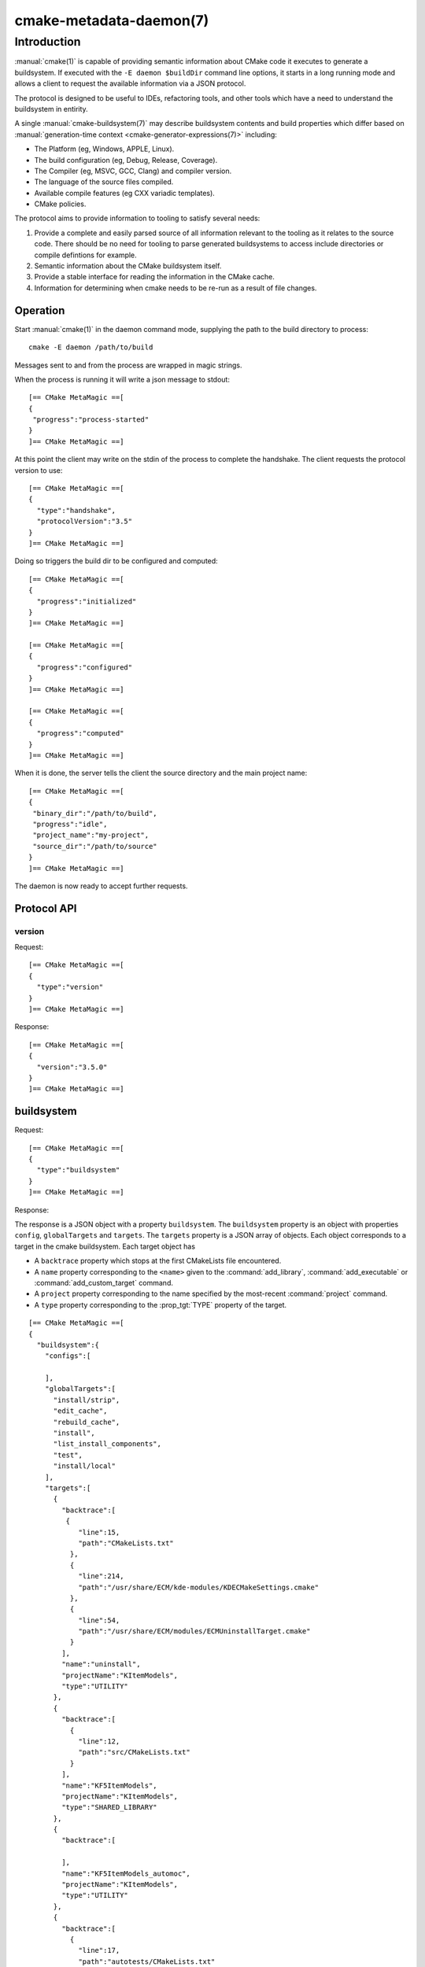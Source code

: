 .. cmake-manual-description: CMake Metadata Daemon

cmake-metadata-daemon(7)
************************

.. only:: html

   .. contents::

Introduction
============

:manual:`cmake(1)` is capable of providing semantic information about
CMake code it executes to generate a buildsystem.  If executed with
the ``-E daemon $buildDir`` command line options, it starts in a long
running mode and allows a client to request the available information via
a JSON protocol.

The protocol is designed to be useful to IDEs, refactoring tools, and
other tools which have a need to understand the buildsystem in entirity.

A single :manual:`cmake-buildsystem(7)` may describe buildsystem contents
and build properties which differ based on
:manual:`generation-time context <cmake-generator-expressions(7)>`
including:

* The Platform (eg, Windows, APPLE, Linux).
* The build configuration (eg, Debug, Release, Coverage).
* The Compiler (eg, MSVC, GCC, Clang) and compiler version.
* The language of the source files compiled.
* Available compile features (eg CXX variadic templates).
* CMake policies.

The protocol aims to provide information to tooling to satisfy several
needs:

#. Provide a complete and easily parsed source of all information relevant
   to the tooling as it relates to the source code.  There should be no need
   for tooling to parse generated buildsystems to access include directories
   or compile defintions for example.
#. Semantic information about the CMake buildsystem itself.
#. Provide a stable interface for reading the information in the CMake cache.
#. Information for determining when cmake needs to be re-run as a result of
   file changes.


Operation
---------

Start :manual:`cmake(1)` in the daemon command mode, supplying the path to
the build directory to process::

  cmake -E daemon /path/to/build

Messages sent to and from the process are wrapped in magic strings.

When the process is running it will write a json message to stdout::

  [== CMake MetaMagic ==[
  {
   "progress":"process-started"
  }
  ]== CMake MetaMagic ==]

At this point the client may write on the stdin of the process to complete
the handshake. The client requests the protocol version to use::

  [== CMake MetaMagic ==[
  {
    "type":"handshake",
    "protocolVersion":"3.5"
  }
  ]== CMake MetaMagic ==]

Doing so triggers the build dir to be configured and computed::

  [== CMake MetaMagic ==[
  {
    "progress":"initialized"
  }
  ]== CMake MetaMagic ==]

  [== CMake MetaMagic ==[
  {
    "progress":"configured"
  }
  ]== CMake MetaMagic ==]

  [== CMake MetaMagic ==[
  {
    "progress":"computed"
  }
  ]== CMake MetaMagic ==]

When it is done, the server tells the client the source
directory and the main project name::

  [== CMake MetaMagic ==[
  {
   "binary_dir":"/path/to/build",
   "progress":"idle",
   "project_name":"my-project",
   "source_dir":"/path/to/source"
  }
  ]== CMake MetaMagic ==]

The daemon is now ready to accept further requests.


Protocol API
------------

version
^^^^^^^

Request::

  [== CMake MetaMagic ==[
  {
    "type":"version"
  }
  ]== CMake MetaMagic ==]

Response::

  [== CMake MetaMagic ==[
  {
    "version":"3.5.0"
  }
  ]== CMake MetaMagic ==]


buildsystem
-----------

Request::

  [== CMake MetaMagic ==[
  {
    "type":"buildsystem"
  }
  ]== CMake MetaMagic ==]

Response:

The response is a JSON object with a property ``buildsystem``.  The
``buildsystem`` property is an object with properties ``config``,
``globalTargets`` and ``targets``.  The ``targets`` property is a
JSON array of objects.  Each object corresponds to a target in the
cmake buildsystem.  Each target object has

* A ``backtrace`` property which stops at the first CMakeLists file
  encountered.
* A ``name`` property corresponding to the ``<name>`` given to the
  :command:`add_library`, :command:`add_executable` or
  :command:`add_custom_target` command.
* A ``project`` property corresponding to the name specified by
  the most-recent :command:`project` command.
* A ``type`` property corresponding to the :prop_tgt:`TYPE` property
  of the target.

::

  [== CMake MetaMagic ==[
  {
    "buildsystem":{
      "configs":[

      ],
      "globalTargets":[
        "install/strip",
        "edit_cache",
        "rebuild_cache",
        "install",
        "list_install_components",
        "test",
        "install/local"
      ],
      "targets":[
        {
          "backtrace":[
           {
              "line":15,
              "path":"CMakeLists.txt"
            },
            {
              "line":214,
              "path":"/usr/share/ECM/kde-modules/KDECMakeSettings.cmake"
            },
            {
              "line":54,
              "path":"/usr/share/ECM/modules/ECMUninstallTarget.cmake"
            }
          ],
          "name":"uninstall",
          "projectName":"KItemModels",
          "type":"UTILITY"
        },
        {
          "backtrace":[
            {
              "line":12,
              "path":"src/CMakeLists.txt"
            }
          ],
          "name":"KF5ItemModels",
          "projectName":"KItemModels",
          "type":"SHARED_LIBRARY"
        },
        {
          "backtrace":[

          ],
          "name":"KF5ItemModels_automoc",
          "projectName":"KItemModels",
          "type":"UTILITY"
        },
        {
          "backtrace":[
            {
              "line":17,
              "path":"autotests/CMakeLists.txt"
            },
            {
              "line":125,
              "path":"/usr/share/ECM/modules/ECMAddTests.cmake"
            },
            {
              "line":97,
              "path":"/usr/share/ECM/modules/ECMAddTests.cmake"
            }
          ],
          "name":"kdescendantsproxymodel_smoketest",
          "projectName":"KItemModels",
            "type":"EXECUTABLE"
        }
      ]
    }
  }
  ]== CMake MetaMagic ==]


target_info
^^^^^^^^^^^

Request::

  [== CMake MetaMagic ==[
  {
    "type":"target_info",
    "target_name":"KF5ItemModels",
    "config":""
  }
  ]== CMake MetaMagic ==]

Response:

The response is a JSON object with a property ``target_info``.  That
property is a JSON object with properties:

* ``build_location`` corresponding to the location disk the primary
  binary is created, if applicable for the target type.
* ``build_implib`` corresponding to the location disk the primary
  binary is created, if applicable for the target type and platform.
* ``compile_definitions`` corresponding to the definitions passed on
  the command line to the compiler driver when building objects from
  the sources of the target.  This is the computed result of the
  :prop_tgt:`COMPILE_DEFINITIONS` target property and content
  resulting from
  :ref:`transitive usage requirements <Target Usage Requirements>`.
  Note that individual source files may have populated
  :prop_sf:`COMPILE_DEFINITIONS` source file property in addition to
  the target defines.
* ``include_directories`` corresponding to the include directories
  passed on
  the command line to the compiler driver when building objects from
  the sources of the target.  This is the computed result of the
  :prop_tgt:`INCLUDE_DIRECTORIES` target property and content
  resulting from
  :ref:`transitive usage requirements <Target Usage Requirements>`.
* ``compile_options`` corresponding to the options passed on
  the command line to the compiler driver when building objects from
  the sources of the target.  This is the computed result of the
  :prop_tgt:`COMPILE_OPTIONS` target property and content
  resulting from
  :ref:`transitive usage requirements <Target Usage Requirements>`.
  Note that individual source files may have populated
  :prop_sf:`COMPILE_FLAGS` source file property in addition to
  the target defines.
* ``compile_features`` corresponding to the computed result of the
  :prop_tgt:`COMPILE_FEATURES` target property and content
  resulting from
  :ref:`transitive usage requirements <Target Usage Requirements>`.
* ``object_sources`` corresponding to sources of the target which
  are used to create object code.
* ``header_sources`` corresponding to sources of the target which
  are not used to compile object code, but which are determined to
  be header files.
* ``generated_object_sources`` corresponding to generated sources
  of the target which are used to create object code.
* ``generated_header_sources`` corresponding to generated sources
  of the target which are determined to be header files.

::

  [== CMake MetaMagic ==[
  {
    "target_info":{
      "build_location":"/path/to/kitemmodels/build/src/libKF5ItemModels.so",
      "compile_definitions":[
        "_GNU_SOURCE",
        "_LARGEFILE64_SOURCE",
        "QT_NO_CAST_TO_ASCII",
        "QT_NO_CAST_FROM_ASCII",
        "QT_NO_URL_CAST_FROM_STRING",
        "QT_NO_CAST_FROM_BYTEARRAY",
        "QT_NO_SIGNALS_SLOTS_KEYWORDS",
        "QT_USE_FAST_OPERATOR_PLUS",
        "QT_USE_QSTRINGBUILDER",
        "QT_CORE_LIB",
        "QT_NO_DEBUG"
      ],
      "compile_features":[

      ],
      "compile_options":[

      ],
      "generated_object_sources":[
        "/path/to/kitemmodels/build/src/KF5ItemModels_automoc.cpp"
      ],
      "generated_header_sources":[
        "/path/to/kitemmodels/build/src/kitemmodels_export.h"
      ],
      "include_directories":[
        "/path/to/kitemmodels/build/src",
        "/path/to/kitemmodels/src",
        "/path/to/prefix/qtbase/include",
        "/path/to/prefix/qtbase/include/QtCore",
        "/path/to/prefix/qtbase/mkspecs/linux-g++"
      ],
      "object_sources":[
        "/path/to/kitemmodels/src/kbreadcrumbselectionmodel.cpp",
        "/path/to/kitemmodels/src/kcheckableproxymodel.cpp",
        "/path/to/kitemmodels/src/kdescendantsproxymodel.cpp",
        "/path/to/kitemmodels/src/klinkitemselectionmodel.cpp",
        "/path/to/kitemmodels/src/kmodelindexproxymapper.cpp",
        "/path/to/kitemmodels/src/krecursivefilterproxymodel.cpp",
        "/path/to/kitemmodels/src/kselectionproxymodel.cpp"
      ],
      "header_sources":[
         "/path/to/kitemmodels/src/kbreadcrumbselectionmodel.h",
         "/path/to/kitemmodels/src/kcheckableproxymodel.h",
         "/path/to/kitemmodels/src/kdescendantsproxymodel.h",
         "/path/to/kitemmodels/src/klinkitemselectionmodel.h",
         "/path/to/kitemmodels/src/kmodelindexproxymapper.h",
         "/path/to/kitemmodels/src/krecursivefilterproxymodel.h",
         "/path/to/kitemmodels/src/kselectionproxymodel.h"
      ]
    }
  }
  ]== CMake MetaMagic ==]
